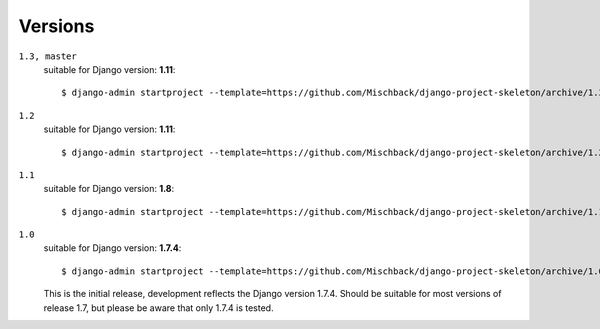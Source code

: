 Versions
========
``1.3, master``
    suitable for Django version: **1.11**::

    $ django-admin startproject --template=https://github.com/Mischback/django-project-skeleton/archive/1.3.zip [projectname]


``1.2``
    suitable for Django version: **1.11**::

    $ django-admin startproject --template=https://github.com/Mischback/django-project-skeleton/archive/1.2.zip [projectname]


``1.1``
    suitable for Django version: **1.8**::

    $ django-admin startproject --template=https://github.com/Mischback/django-project-skeleton/archive/1.1.zip [projectname]


``1.0``
    suitable for Django version: **1.7.4**::

    $ django-admin startproject --template=https://github.com/Mischback/django-project-skeleton/archive/1.0.zip [projectname]

    This is the initial release, development reflects the Django version 1.7.4.
    Should be suitable for most versions of release 1.7, but please be aware
    that only 1.7.4 is tested.
